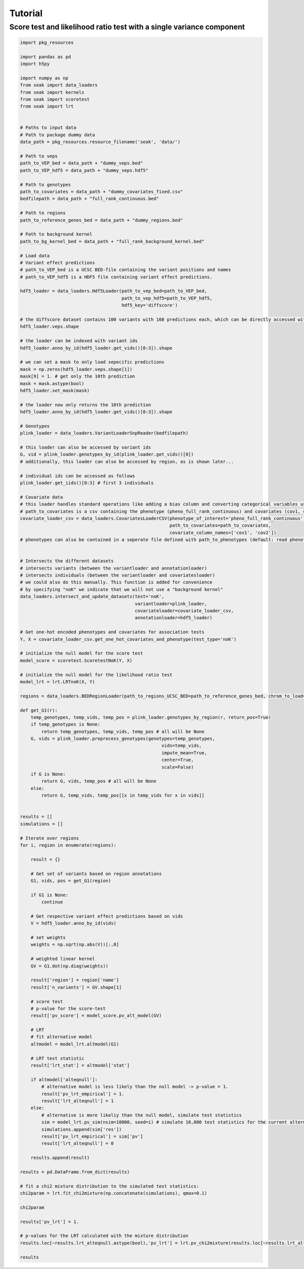 .. _Tutorial:

=========
Tutorial
=========

Score test and likelihood ratio test with a single variance component
---------------------------------------------------------------------


.. code-block:: python

  import pkg_resources

  import pandas as pd
  import h5py
  
  import numpy as np
  from seak import data_loaders
  from seak import kernels
  from seak import scoretest
  from seak import lrt
  
  
  # Paths to input data
  # Path to package dummy data
  data_path = pkg_resources.resource_filename('seak', 'data/')
  
  # Path to veps
  path_to_VEP_bed = data_path + "dummy_veps.bed"
  path_to_VEP_hdf5 = data_path + "dummy_veps.hdf5"
  
  # Path to genotypes
  path_to_covariates = data_path + "dummy_covariates_fixed.csv"
  bedfilepath = data_path + "full_rank_continuous.bed"
  
  # Path to regions
  path_to_reference_genes_bed = data_path + "dummy_regions.bed"
  
  # Path to background kernel
  path_to_bg_kernel_bed = data_path + "full_rank_background_kernel.bed"
  
  # Load data
  # Variant effect predictions
  # path_to_VEP_bed is a UCSC BED-file containing the variant positions and names  
  # path_to_VEP_hdf5 is a HDF5 file containing variant effect predictions.
  
  hdf5_loader = data_loaders.Hdf5Loader(path_to_vep_bed=path_to_VEP_bed,
                                        path_to_vep_hdf5=path_to_VEP_hdf5,
                                        hdf5_key='diffscore')
  
  # the diffscore dataset contains 100 variants with 160 predictions each, which can be directly accessed with the "veps" attribute
  hdf5_loader.veps.shape
  
  # the loader can be indexed with variant ids
  hdf5_loader.anno_by_id(hdf5_loader.get_vids()[0:3]).shape
  
  # we can set a mask to only load sepecific predictions
  mask = np.zeros(hdf5_loader.veps.shape[1])
  mask[9] = 1. # get only the 10th prediction
  mask = mask.astype(bool)
  hdf5_loader.set_mask(mask)
  
  # the loader now only returns the 10th prediction
  hdf5_loader.anno_by_id(hdf5_loader.get_vids()[0:3]).shape
  
  # Genotypes
  plink_loader = data_loaders.VariantLoaderSnpReader(bedfilepath)
  
  # this loader can also be accessed by variant ids
  G, vid = plink_loader.genotypes_by_id(plink_loader.get_vids()[0])
  # additionally, this loader can also be accessed by region, as is shown later...
  
  # individual ids can be accessed as follows
  plink_loader.get_iids()[0:3] # first 3 individuals
  
  # Covariate data
  # this loader handles standard operations like adding a bias column and converting categorical variables using one-hot encoding
  # path_to_covariates is a csv containing the phenotype (pheno_full_rank_continuous) and covariates (cov1, cov2)
  covariate_loader_csv = data_loaders.CovariatesLoaderCSV(phenotype_of_interest='pheno_full_rank_continuous',
                                                          path_to_covariates=path_to_covariates,
                                                          covariate_column_names=['cov1', 'cov2'])
  # phenotypes can also be contained in a seperate file defined with path_to_phenotypes (default: read phenotypes and covariates from the same file)
  
  
  # Intersects the different datasets
  # intersects variants (between the variantloader and annotationloader)
  # intersects individuals (between the variantloader and covariatesloader)
  # we could also do this manually. This function is added for convenience
  # by specifying "noK" we indicate that we will not use a "background kernel"
  data_loaders.intersect_and_update_datasets(test='noK',
                                             variantloader=plink_loader,
                                             covariateloader=covariate_loader_csv,
                                             annotationloader=hdf5_loader)
  
  # Get one-hot encoded phenotypes and covariates for association tests
  Y, X = covariate_loader_csv.get_one_hot_covariates_and_phenotype(test_type='noK')
  
  # initialize the null model for the score test
  model_score = scoretest.ScoretestNoK(Y, X)
  
  # initialize the null model for the likelihood ratio test
  model_lrt = lrt.LRTnoK(X, Y)
  
  regions = data_loaders.BEDRegionLoader(path_to_regions_UCSC_BED=path_to_reference_genes_bed, chrom_to_load=1, drop_non_numeric_chromosomes=True)
  
  def get_G1(r):
      temp_genotypes, temp_vids, temp_pos = plink_loader.genotypes_by_region(r, return_pos=True)
      if temp_genotypes is None:
          return temp_genotypes, temp_vids, temp_pos # all will be None
      G, vids = plink_loader.preprocess_genotypes(genotypes=temp_genotypes,
                                                       vids=temp_vids,
                                                       impute_mean=True,
                                                       center=True,
                                                       scale=False)
      if G is None:
          return G, vids, temp_pos # all will be None
      else:
          return G, temp_vids, temp_pos[[x in temp_vids for x in vids]]
      
  
  results = []
  simulations = []
      
  # Iterate over regions
  for i, region in enumerate(regions):
  
      result = {}
      
      # Get set of variants based on region annotations
      G1, vids, pos = get_G1(region)
  
      if G1 is None:
          continue
          
      # Get respective variant effect predictions based on vids
      V = hdf5_loader.anno_by_id(vids)
      
      # set weights
      weights = np.sqrt(np.abs(V))[:,0]
  
      # weighted linear kernel
      GV = G1.dot(np.diag(weights))
      
      result['region'] = region['name']
      result['n_variants'] = GV.shape[1]
      
      # score test
      # p-value for the score-test
      result['pv_score'] = model_score.pv_alt_model(GV)
      
      # LRT 
      # fit alternative model
      altmodel = model_lrt.altmodel(G1)
      
      # LRT test statistic
      result['lrt_stat'] = altmodel['stat']
      
      if altmodel['alteqnull']:
          # alternative model is less likely than the null model -> p-value = 1.
          result['pv_lrt_empirical'] = 1.
          result['lrt_alteqnull'] = 1
      else:
          # alternative is more likeliy than the null model, simulate test statistics
          sim = model_lrt.pv_sim(nsim=10000, seed=i) # simulate 10,000 test statistics for the current alternative
          simulations.append(sim['res'])
          result['pv_lrt_empirical'] = sim['pv']
          result['lrt_alteqnull'] = 0
          
      results.append(result)
  
  results = pd.DataFrame.from_dict(results)
  
  # fit a chi2 mixture distribution to the simulated test statistics:
  chi2param = lrt.fit_chi2mixture(np.concatenate(simulations), qmax=0.1)
  
  chi2param
  
  results['pv_lrt'] = 1.
  
  # p-values for the LRT calculated with the mixture distribution 
  results.loc[~results.lrt_alteqnull.astype(bool),'pv_lrt'] = lrt.pv_chi2mixture(results.loc[~results.lrt_alteqnull.astype(bool),'lrt_stat'].values, chi2param['scale'], chi2param['dof'], chi2param['mixture'])
  
  results
